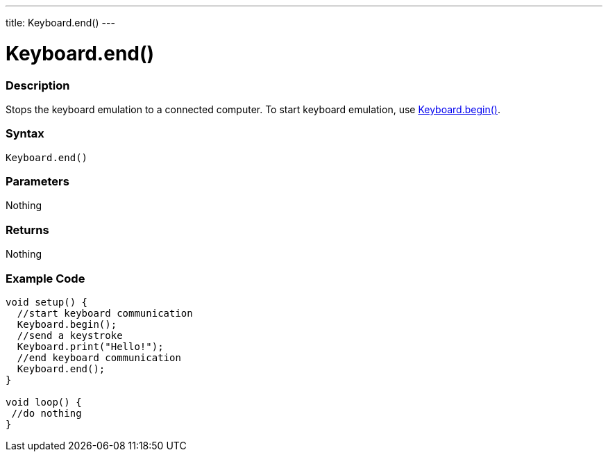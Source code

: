 ---
title: Keyboard.end()
---




= Keyboard.end()


// OVERVIEW SECTION STARTS
[#overview]
--

[float]
=== Description
Stops the keyboard emulation to a connected computer. To start keyboard emulation, use link:../keyboardBegin[Keyboard.begin()].
[%hardbreaks]


[float]
=== Syntax
`Keyboard.end()`


[float]
=== Parameters
Nothing

[float]
=== Returns
Nothing

--
// OVERVIEW SECTION ENDS




// HOW TO USE SECTION STARTS
[#howtouse]
--

[float]
=== Example Code
// Describe what the example code is all about and add relevant code   ►►►►► THIS SECTION IS MANDATORY ◄◄◄◄◄


[source,arduino]
----
void setup() {
  //start keyboard communication
  Keyboard.begin();
  //send a keystroke
  Keyboard.print("Hello!");
  //end keyboard communication
  Keyboard.end();
}

void loop() {
 //do nothing
}
----

--
// HOW TO USE SECTION ENDS
